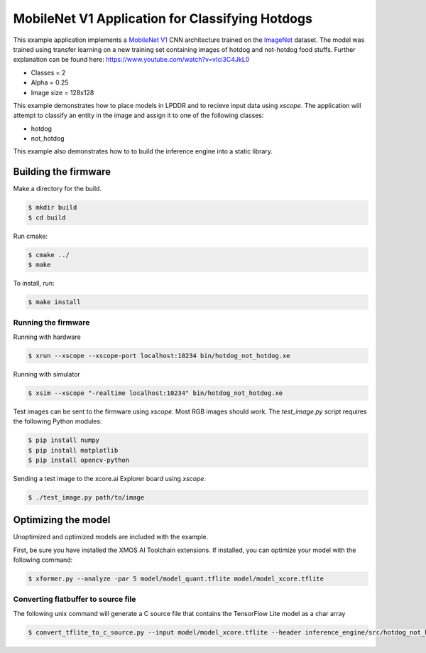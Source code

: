 ################################################
MobileNet V1 Application for Classifying Hotdogs
################################################

This example application implements a `MobileNet V1  <https://arxiv.org/abs/1704.04861>`__ CNN architecture trained on the `ImageNet <http://www.image-net.org/>`__ dataset.  The model was trained using transfer learning on a new training set containing images of hotdog and not-hotdog food stuffs. Further explanation can be found here: https://www.youtube.com/watch?v=vIci3C4JkL0

- Classes = 2
- Alpha = 0.25
- Image size = 128x128

This example demonstrates how to place models in LPDDR and to recieve input data using `xscope`.  The application will attempt to classify an entity in the image and assign it to one of the following classes:

- hotdog
- not_hotdog

This example also demonstrates how to to build the inference engine into a static library.

*********************
Building the firmware
*********************

Make a directory for the build.

.. code-block:: console

    $ mkdir build
    $ cd build

Run cmake:

.. code-block:: console

    $ cmake ../
    $ make

To install, run:

.. code-block:: console

    $ make install

Running the firmware
====================

Running with hardware

.. code-block:: console

    $ xrun --xscope --xscope-port localhost:10234 bin/hotdog_not_hotdog.xe

Running with simulator

.. code-block:: console

    $ xsim --xscope "-realtime localhost:10234" bin/hotdog_not_hotdog.xe

Test images can be sent to the firmware using `xscope`.  Most RGB images should work.  The `test_image.py` script requires the following Python modules:

.. code-block:: console

    $ pip install numpy
    $ pip install matplotlib
    $ pip install opencv-python

Sending a test image to the xcore.ai Explorer board using `xscope`.

.. code-block:: console

    $ ./test_image.py path/to/image

********************
Optimizing the model
********************

Unoptimized and optimized models are included with the example.

First, be sure you have installed the XMOS AI Toolchain extensions.  If installed, you can optimize your model with the following command:

.. code-block:: console

    $ xformer.py --analyze -par 5 model/model_quant.tflite model/model_xcore.tflite

Converting flatbuffer to source file
====================================

The following unix command will generate a C source file that contains the TensorFlow Lite model as a char array

.. code-block:: console

    $ convert_tflite_to_c_source.py --input model/model_xcore.tflite --header inference_engine/src/hotdog_not_hotdog.h --source inference_engine/src/hotdog_not_hotdog.c --variable-name hotdog_not_hotdog
